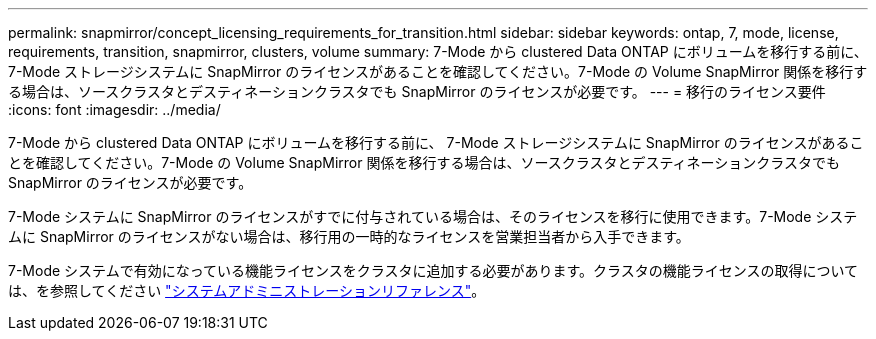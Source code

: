 ---
permalink: snapmirror/concept_licensing_requirements_for_transition.html 
sidebar: sidebar 
keywords: ontap, 7, mode, license, requirements, transition, snapmirror, clusters, volume 
summary: 7-Mode から clustered Data ONTAP にボリュームを移行する前に、 7-Mode ストレージシステムに SnapMirror のライセンスがあることを確認してください。7-Mode の Volume SnapMirror 関係を移行する場合は、ソースクラスタとデスティネーションクラスタでも SnapMirror のライセンスが必要です。 
---
= 移行のライセンス要件
:icons: font
:imagesdir: ../media/


[role="lead"]
7-Mode から clustered Data ONTAP にボリュームを移行する前に、 7-Mode ストレージシステムに SnapMirror のライセンスがあることを確認してください。7-Mode の Volume SnapMirror 関係を移行する場合は、ソースクラスタとデスティネーションクラスタでも SnapMirror のライセンスが必要です。

7-Mode システムに SnapMirror のライセンスがすでに付与されている場合は、そのライセンスを移行に使用できます。7-Mode システムに SnapMirror のライセンスがない場合は、移行用の一時的なライセンスを営業担当者から入手できます。

7-Mode システムで有効になっている機能ライセンスをクラスタに追加する必要があります。クラスタの機能ライセンスの取得については、を参照してください link:https://docs.netapp.com/ontap-9/topic/com.netapp.doc.dot-cm-sag/home.html["システムアドミニストレーションリファレンス"]。
